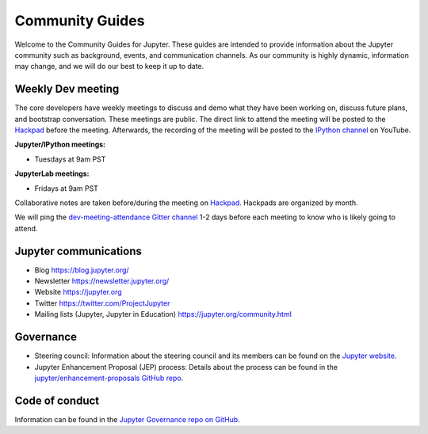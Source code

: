 ================
Community Guides
================


Welcome to the Community Guides for Jupyter. These guides are intended to
provide information about the Jupyter community such as background, events,
and communication channels. As our community is highly dynamic, information
may change, and we will do our best to keep it up to date.

Weekly Dev meeting
------------------

The core developers have weekly meetings to discuss and demo what they have
been working on, discuss future plans, and bootstrap conversation. These
meetings are public. The direct link to attend the meeting will be posted to
the `Hackpad <https://jupyter.hackpad.com>`_ before the meeting. Afterwards,
the recording of the meeting will be posted to the `IPython channel
<https://www.youtube.com/channel/UCUuzz1eYiKIzu_Uw1ZQLNoQ>`_ on YouTube.

**Jupyter/IPython meetings:**

- Tuesdays at 9am PST

**JupyterLab meetings:**

- Fridays at 9am PST

Collaborative notes are taken before/during the meeting on
`Hackpad <https://jupyter.hackpad.com>`_. Hackpads are organized by month.

We will ping the `dev-meeting-attendance Gitter channel <https://gitter.im/jupyter/dev-meeting-attendance>`_ 
1-2 days before each meeting to know who is likely going to attend.

.. contents:: Contents
   :local:

Jupyter communications
----------------------

- Blog `<https://blog.jupyter.org/>`_
- Newsletter `<https://newsletter.jupyter.org/>`_
- Website `<https://jupyter.org>`_
- Twitter `<https://twitter.com/ProjectJupyter>`_
- Mailing lists (Jupyter, Jupyter in Education) `<https://jupyter.org/community.html>`_

Governance
----------

- Steering council: Information about the steering council and its members
  can be found on the `Jupyter website <https://jupyter.org>`_.
- Jupyter Enhancement Proposal (JEP) process: Details about the process can
  be found in the `jupyter/enhancement-proposals GitHub repo <https://github.com/jupyter/enhancement-proposals>`_.

Code of conduct
---------------

Information can be found in the `Jupyter Governance repo on GitHub <https://github.com/jupyter/governance>`_.
